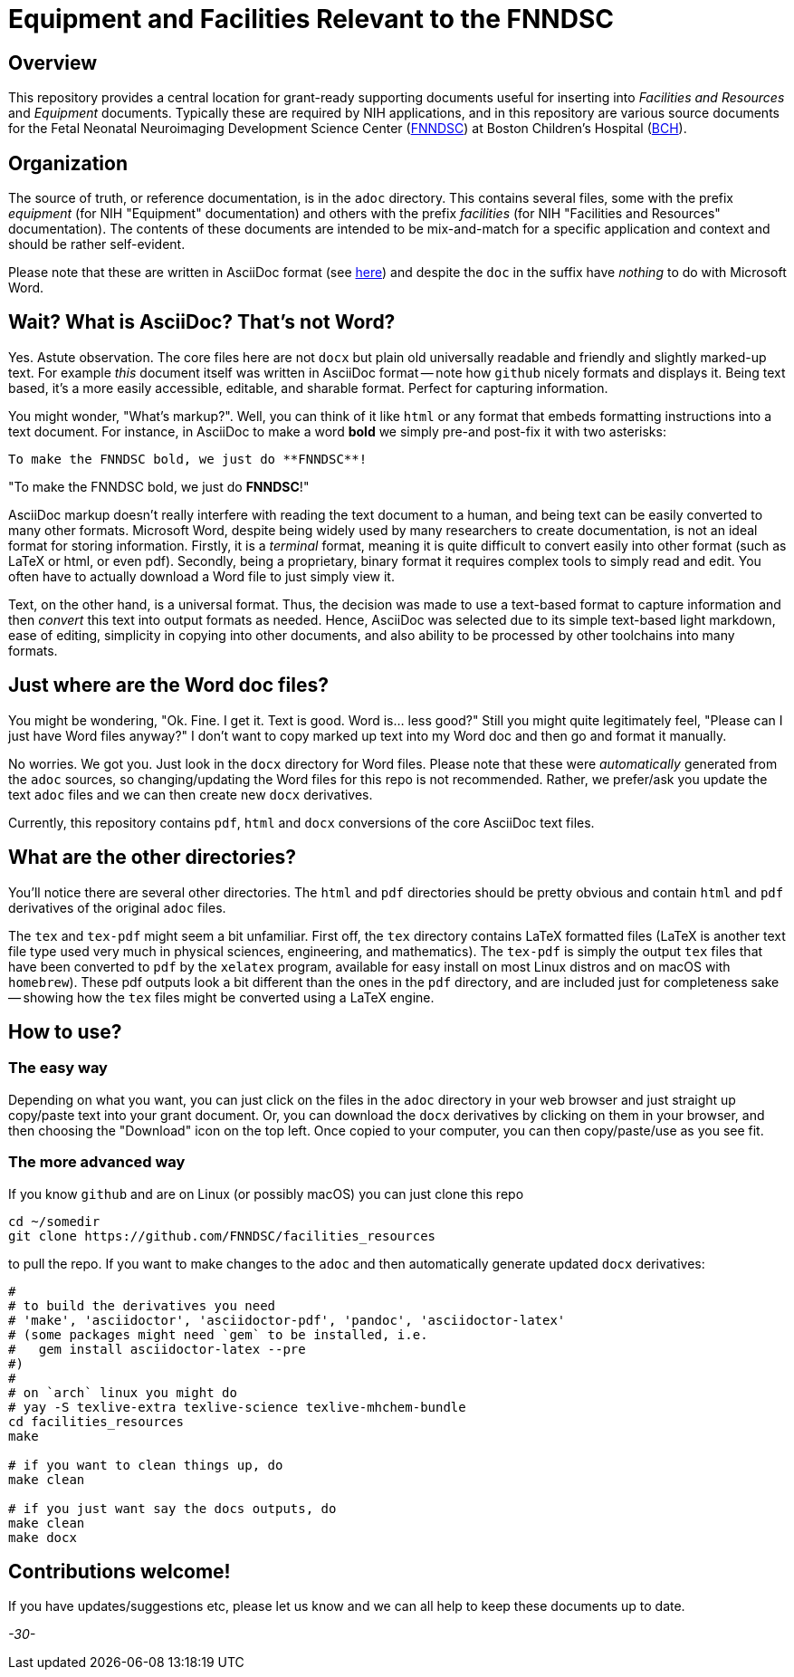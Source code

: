 = Equipment and Facilities Relevant to the FNNDSC

== Overview

This repository provides a central location for grant-ready supporting documents useful for inserting into _Facilities and Resources_ and _Equipment_ documents. Typically these are required by NIH applications, and in this repository are various source documents for the Fetal Neonatal Neuroimaging Development Science Center (https://fnndsc.org[FNNDSC]) at Boston Children's Hospital (https://www.childrenshospital.org/research/centers/fetal-neonatal-neuroimaging-and-developmental-science-center-research[BCH]).

== Organization

The source of truth, or reference documentation, is in the `adoc` directory. This contains several files, some with the prefix _equipment_ (for NIH "Equipment" documentation) and others with the prefix _facilities_ (for NIH "Facilities and Resources" documentation). The contents of these documents are intended to be mix-and-match for a specific application and context and should be rather self-evident.

Please note that these are written in AsciiDoc format (see https://en.wikipedia.org/wiki/AsciiDoc[here]) and despite the `doc` in the suffix have _nothing_ to do with Microsoft Word.

== Wait? What is AsciiDoc? That's not Word?

Yes. Astute observation. The core files here are not `docx` but plain old universally readable and friendly and slightly marked-up text. For example _this_ document itself was written in AsciiDoc format -- note how `github` nicely formats and displays it. Being text based, it's a more easily accessible, editable, and sharable format. Perfect for capturing information.

You might wonder, "What's markup?". Well, you can think of it like `html` or any format that embeds formatting instructions into a text document. For instance, in AsciiDoc to make a word **bold** we simply pre-and post-fix it with two asterisks:

[literal]
----
To make the FNNDSC bold, we just do **FNNDSC**!
----

"To make the FNNDSC bold, we just do **FNNDSC**!"

AsciiDoc markup doesn't really interfere with reading the text document to a human, and being text can be easily converted to many other formats. Microsoft Word, despite being widely used by many researchers to create documentation, is not an ideal format for storing information. Firstly, it is a _terminal_ format, meaning it is quite difficult to convert easily into other format (such as LaTeX or html, or even pdf). Secondly, being a proprietary, binary format it requires complex tools to simply read and edit. You often have to actually download a Word file to just simply view it.

Text, on the other hand, is a universal format. Thus, the decision was made to use a text-based format to capture information and then _convert_ this text into output formats as needed. Hence, AsciiDoc was selected due to its simple text-based light markdown, ease of editing, simplicity in copying into other documents, and also ability to be processed by other toolchains into many formats.

== Just where are the Word doc files?

You might be wondering, "Ok. Fine. I get it. Text is good. Word is... less good?" Still you might quite legitimately feel, "Please can I just have Word files anyway?" I don't want to copy marked up text into my Word doc and then go and format it manually.

No worries.  We got you. Just look in the `docx` directory for Word files. Please note that these were _automatically_ generated from the `adoc` sources, so changing/updating the Word files for this repo is not recommended. Rather, we prefer/ask you update the text `adoc` files and we can then create new `docx` derivatives.

Currently, this repository contains `pdf`, `html` and `docx` conversions of the core AsciiDoc text files.

== What are the other directories?

You'll notice there are several other directories. The `html` and `pdf` directories should be pretty obvious and contain `html` and `pdf` derivatives of the original `adoc` files.

The `tex` and `tex-pdf` might seem a bit unfamiliar. First off, the `tex` directory contains LaTeX formatted files (LaTeX is another text file type used very much in physical sciences, engineering, and mathematics). The `tex-pdf` is simply the output `tex` files that have been converted to `pdf` by the `xelatex` program, available for easy install on most Linux distros and on macOS with `homebrew`). These pdf outputs look a bit different than the ones in the `pdf` directory, and are included just for completeness sake -- showing how the `tex` files might be converted using a LaTeX engine.

== How to use?

=== The easy way

Depending on what you want, you can just click on the files in the `adoc` directory in your web browser and just straight up copy/paste text into your grant document. Or, you can download the `docx` derivatives by clicking on them in your browser, and then choosing the "Download" icon on the top left. Once copied to your computer, you can then copy/paste/use as you see fit.

=== The more advanced way

If you know `github` and are on Linux (or possibly macOS) you can just clone this repo

[source,console]
cd ~/somedir
git clone https://github.com/FNNDSC/facilities_resources

to pull the repo. If you want to make changes to the `adoc` and then automatically generate updated `docx` derivatives:

[source,console]
----
#
# to build the derivatives you need
# 'make', 'asciidoctor', 'asciidoctor-pdf', 'pandoc', 'asciidoctor-latex'
# (some packages might need `gem` to be installed, i.e.
#   gem install asciidoctor-latex --pre
#)
#
# on `arch` linux you might do
# yay -S texlive-extra texlive-science texlive-mhchem-bundle
cd facilities_resources
make

# if you want to clean things up, do
make clean

# if you just want say the docs outputs, do
make clean
make docx
----

== Contributions welcome!

If you have updates/suggestions etc, please let us know and we can all help to keep these documents up to date.

_-30-_